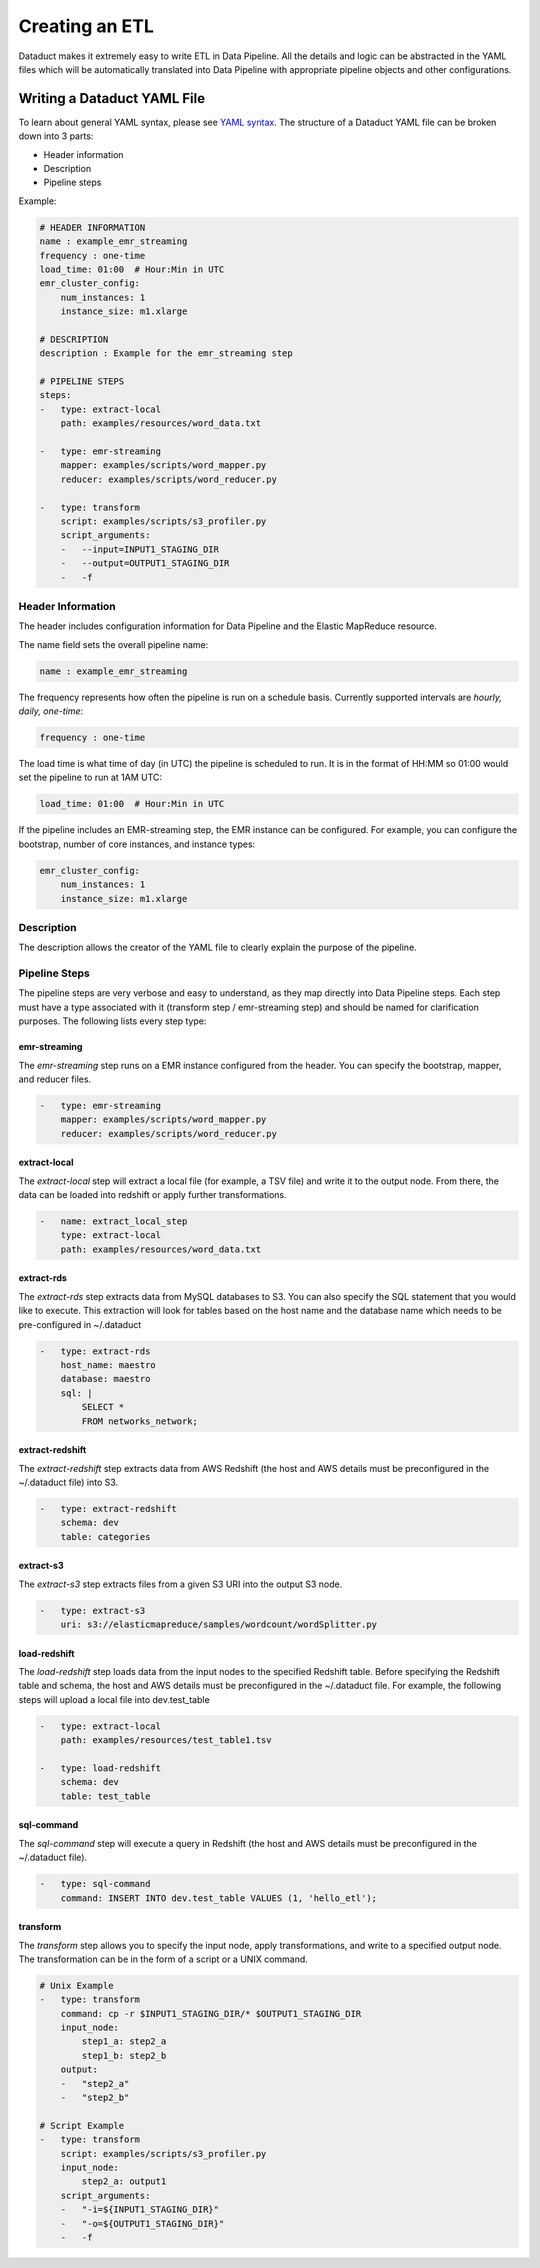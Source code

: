 Creating an ETL
===============

Dataduct makes it extremely easy to write ETL in Data Pipeline. All the
details and logic can be abstracted in the YAML files which will be
automatically translated into Data Pipeline with appropriate pipeline
objects and other configurations.

Writing a Dataduct YAML File
~~~~~~~~~~~~~~~~~~~~~~~~~~~~

To learn about general YAML syntax, please see `YAML
syntax <http://en.wikipedia.org/wiki/YAML>`__. The structure of a
Dataduct YAML file can be broken down into 3 parts:

-  Header information
-  Description
-  Pipeline steps

Example:

.. code:: yaml

    # HEADER INFORMATION
    name : example_emr_streaming   
    frequency : one-time           
    load_time: 01:00  # Hour:Min in UTC
    emr_cluster_config:
        num_instances: 1           
        instance_size: m1.xlarge   

    # DESCRIPTION
    description : Example for the emr_streaming step

    # PIPELINE STEPS
    steps:
    -   type: extract-local        
        path: examples/resources/word_data.txt
      
    -   type: emr-streaming        
        mapper: examples/scripts/word_mapper.py 
        reducer: examples/scripts/word_reducer.py
      
    -   type: transform
        script: examples/scripts/s3_profiler.py 
        script_arguments:
        -   --input=INPUT1_STAGING_DIR  
        -   --output=OUTPUT1_STAGING_DIR
        -   -f

Header Information
^^^^^^^^^^^^^^^^^^

The header includes configuration information for Data Pipeline and the
Elastic MapReduce resource.

The name field sets the overall pipeline name:

.. code:: yaml

    name : example_emr_streaming   

The frequency represents how often the pipeline is run on a schedule
basis. Currently supported intervals are *hourly, daily, one-time*:

.. code:: yaml

    frequency : one-time           

The load time is what time of day (in UTC) the pipeline is scheduled to
run. It is in the format of HH:MM so 01:00 would set the pipeline to run
at 1AM UTC:

.. code:: yaml

    load_time: 01:00  # Hour:Min in UTC

If the pipeline includes an EMR-streaming step, the EMR instance can be
configured. For example, you can configure the bootstrap, number of core
instances, and instance types:

.. code:: yaml

    emr_cluster_config:
        num_instances: 1           
        instance_size: m1.xlarge 

Description
^^^^^^^^^^^

The description allows the creator of the YAML file to clearly explain
the purpose of the pipeline.

Pipeline Steps
^^^^^^^^^^^^^^

The pipeline steps are very verbose and easy to understand, as they map
directly into Data Pipeline steps. Each step must have a type associated
with it (transform step / emr-streaming step) and should be named for
clarification purposes. The following lists every step type:

emr-streaming
'''''''''''''

The *emr-streaming* step runs on a EMR instance configured from the
header. You can specify the bootstrap, mapper, and reducer files.

.. code:: yaml

    -   type: emr-streaming        
        mapper: examples/scripts/word_mapper.py 
        reducer: examples/scripts/word_reducer.py

extract-local
'''''''''''''

The *extract-local* step will extract a local file (for example, a TSV
file) and write it to the output node. From there, the data can be
loaded into redshift or apply further transformations.

.. code:: yaml

    -   name: extract_local_step
        type: extract-local        
        path: examples/resources/word_data.txt

extract-rds
'''''''''''

The *extract-rds* step extracts data from MySQL databases to S3. You can
also specify the SQL statement that you would like to execute. This
extraction will look for tables based on the host name and the database
name which needs to be pre-configured in ~/.dataduct

.. code:: yaml

    -   type: extract-rds
        host_name: maestro
        database: maestro
        sql: |
            SELECT *
            FROM networks_network;

extract-redshift
''''''''''''''''

The *extract-redshift* step extracts data from AWS Redshift (the host
and AWS details must be preconfigured in the ~/.dataduct file) into S3.

.. code:: yaml

    -   type: extract-redshift
        schema: dev 
        table: categories

extract-s3
''''''''''

The *extract-s3* step extracts files from a given S3 URI into the output
S3 node.

.. code:: yaml

    -   type: extract-s3
        uri: s3://elasticmapreduce/samples/wordcount/wordSplitter.py

load-redshift
'''''''''''''

The *load-redshift* step loads data from the input nodes to the
specified Redshift table. Before specifying the Redshift table and
schema, the host and AWS details must be preconfigured in the
~/.dataduct file. For example, the following steps will upload a local
file into dev.test\_table

.. code:: yaml

    -   type: extract-local        
        path: examples/resources/test_table1.tsv
      
    -   type: load-redshift        
        schema: dev
        table: test_table  

sql-command
'''''''''''

The *sql-command* step will execute a query in Redshift (the host and
AWS details must be preconfigured in the ~/.dataduct file).

.. code:: yaml

    -   type: sql-command
        command: INSERT INTO dev.test_table VALUES (1, 'hello_etl');

transform
'''''''''

The *transform* step allows you to specify the input node, apply
transformations, and write to a specified output node. The
transformation can be in the form of a script or a UNIX command.

.. code:: yaml

    # Unix Example
    -   type: transform
        command: cp -r $INPUT1_STAGING_DIR/* $OUTPUT1_STAGING_DIR
        input_node:
            step1_a: step2_a
            step1_b: step2_b
        output:
        -   "step2_a"
        -   "step2_b"

    # Script Example
    -   type: transform
        script: examples/scripts/s3_profiler.py
        input_node:
            step2_a: output1
        script_arguments:
        -   "-i=${INPUT1_STAGING_DIR}"
        -   "-o=${OUTPUT1_STAGING_DIR}"
        -   -f 


